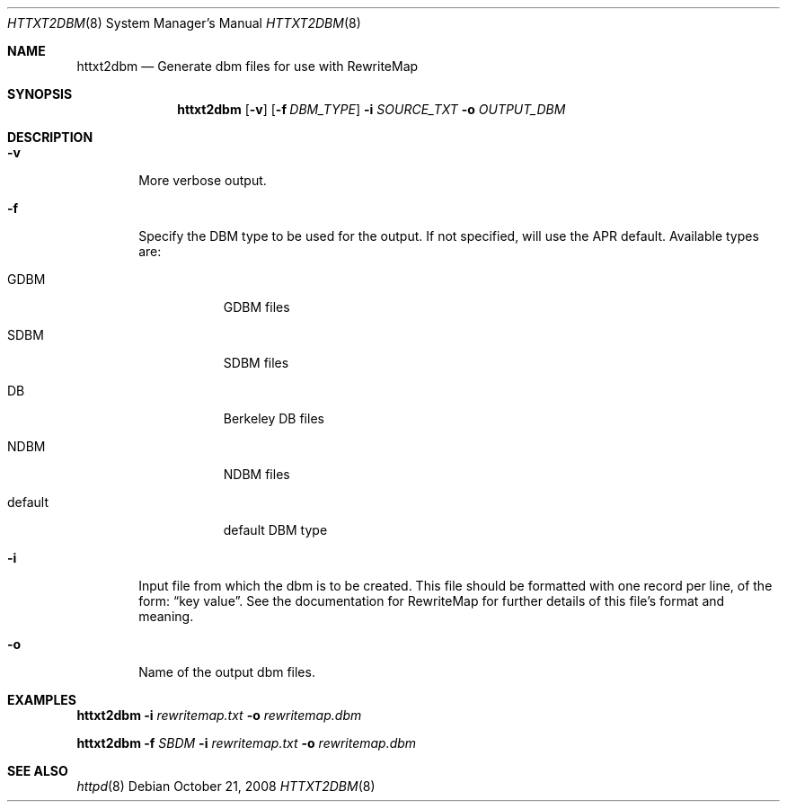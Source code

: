 .\" httxt2dbm.8
.\"
.\" Based on http://httpd.apache.org/docs/2.2/programs/httxt2dbm.html
.\"
.Dd October 21, 2008
.Dt HTTXT2DBM 8
.Os
.Sh NAME
.Nm httxt2dbm
.Nd "Generate dbm files for use with RewriteMap"
.Sh SYNOPSIS
.Nm
.Op Fl v
.Op Fl f Ar DBM_TYPE
.Fl i Ar SOURCE_TXT
.Fl o Ar OUTPUT_DBM
.Sh DESCRIPTION
.Bl -tag -width flag
.It Fl v
More verbose output.
.It Fl f
Specify the DBM type to be used for the output.
If not specified, will use the APR default.
Available types are:
.Bl -tag -width default
.It GDBM
GDBM files
.It SDBM
SDBM files
.It DB
Berkeley DB files
.It NDBM
NDBM files
.It default
default DBM type
.El
.It Fl i
Input file from which the dbm is to be created.
This file should be formatted with one record per line, of the form:
.Dq key value .
See the documentation for RewriteMap for further details of this file's format and meaning.
.It Fl o
Name of the output dbm files.
.El
.Sh EXAMPLES
.Nm
.Fl i
.Ar rewritemap.txt
.Fl o
.Ar rewritemap.dbm
.Pp
.Nm
.Fl f
.Ar SBDM
.Fl i
.Ar rewritemap.txt
.Fl o
.Ar rewritemap.dbm
.Sh SEE ALSO
.Xr httpd 8
